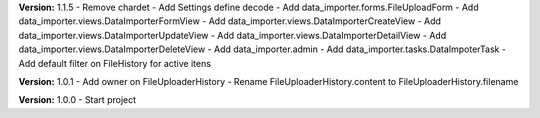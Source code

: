 **Version:** 1.1.5
- Remove chardet
- Add Settings define decode
- Add data_importer.forms.FileUploadForm
- Add data_importer.views.DataImporterFormView
- Add data_importer.views.DataImporterCreateView
- Add data_importer.views.DataImporterUpdateView
- Add data_importer.views.DataImporterDetailView
- Add data_importer.views.DataImporterDeleteView
- Add data_importer.admin
- Add data_importer.tasks.DataImpoterTask
- Add default filter on FileHistory for active itens

**Version:** 1.0.1
- Add owner on FileUploaderHistory
- Rename FileUploaderHistory.content to FileUploaderHistory.filename

**Version:** 1.0.0
- Start project
